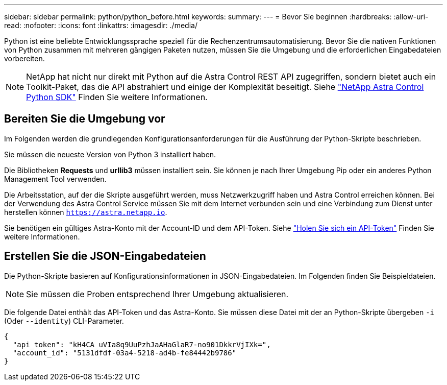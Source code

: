 ---
sidebar: sidebar 
permalink: python/python_before.html 
keywords:  
summary:  
---
= Bevor Sie beginnen
:hardbreaks:
:allow-uri-read: 
:nofooter: 
:icons: font
:linkattrs: 
:imagesdir: ./media/


[role="lead"]
Python ist eine beliebte Entwicklungssprache speziell für die Rechenzentrumsautomatisierung. Bevor Sie die nativen Funktionen von Python zusammen mit mehreren gängigen Paketen nutzen, müssen Sie die Umgebung und die erforderlichen Eingabedateien vorbereiten.


NOTE: NetApp hat nicht nur direkt mit Python auf die Astra Control REST API zugegriffen, sondern bietet auch ein Toolkit-Paket, das die API abstrahiert und einige der Komplexität beseitigt. Siehe link:../python/astra_toolkits.html["NetApp Astra Control Python SDK"] Finden Sie weitere Informationen.



== Bereiten Sie die Umgebung vor

Im Folgenden werden die grundlegenden Konfigurationsanforderungen für die Ausführung der Python-Skripte beschrieben.

Sie müssen die neueste Version von Python 3 installiert haben.

Die Bibliotheken *Requests* und *urllib3* müssen installiert sein. Sie können je nach Ihrer Umgebung Pip oder ein anderes Python Management Tool verwenden.

Die Arbeitsstation, auf der die Skripte ausgeführt werden, muss Netzwerkzugriff haben und Astra Control erreichen können. Bei der Verwendung des Astra Control Service müssen Sie mit dem Internet verbunden sein und eine Verbindung zum Dienst unter herstellen können `https://astra.netapp.io`.

Sie benötigen ein gültiges Astra-Konto mit der Account-ID und dem API-Token. Siehe link:../get-started/get_api_token.html["Holen Sie sich ein API-Token"] Finden Sie weitere Informationen.



== Erstellen Sie die JSON-Eingabedateien

Die Python-Skripte basieren auf Konfigurationsinformationen in JSON-Eingabedateien. Im Folgenden finden Sie Beispieldateien.


NOTE: Sie müssen die Proben entsprechend Ihrer Umgebung aktualisieren.

Die folgende Datei enthält das API-Token und das Astra-Konto. Sie müssen diese Datei mit der an Python-Skripte übergeben `-i` (Oder `--identity`) CLI-Parameter.

[source, json]
----
{
  "api_token": "kH4CA_uVIa8q9UuPzhJaAHaGlaR7-no901DkkrVjIXk=",
  "account_id": "5131dfdf-03a4-5218-ad4b-fe84442b9786"
}
----